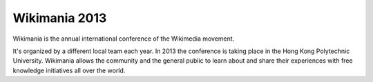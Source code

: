 


.. _wikimania_2013:

==============================================================
Wikimania 2013
==============================================================

.. seealso::

   - http://wikimania2013.wikimedia.org/wiki/Main_page


.. contents::
   :depth: 3


Wikimania is the annual international conference of the Wikimedia movement.

It's organized by a different local team each year. In 2013 the conference is
taking place in the Hong Kong Polytechnic University. Wikimania allows the
community and the general public to learn about and share their experiences
with free knowledge initiatives all over the world.
